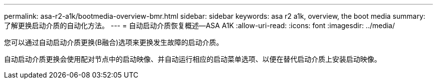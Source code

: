 ---
permalink: asa-r2-a1k/bootmedia-overview-bmr.html 
sidebar: sidebar 
keywords: asa r2 a1k, overview, the boot media 
summary: 了解更换启动介质的自动化方法。 
---
= 自动启动介质恢复概述—ASA A1K
:allow-uri-read: 
:icons: font
:imagesdir: ../media/


[role="lead"]
您可以通过自动启动介质更换(B融合)选项来更换发生故障的启动介质。

自动启动介质更换会使用配对节点中的启动映像、并自动运行相应的启动菜单选项、以便在替代启动介质上安装启动映像。

